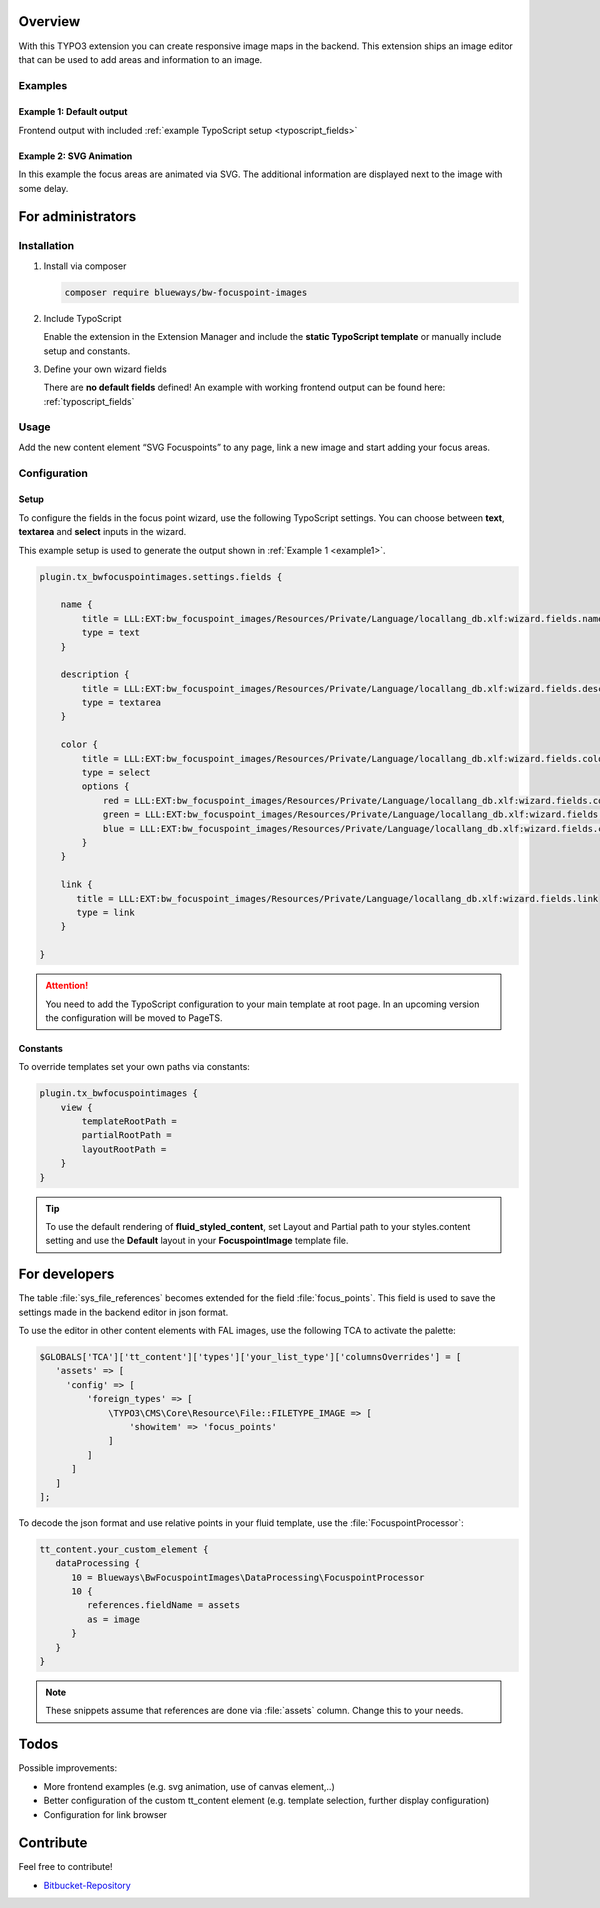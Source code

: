 Overview
====================

With this TYPO3 extension you can create responsive image maps in the
backend. This extension ships an image editor that can be used to add areas and information to an image.

.. figure:: ./Images/example_backend.png
   :alt: Editor in the backend
   :class: with-shadow

Examples
--------

.. _example1:

Example 1: Default output
~~~~~~~~~~~~~~~~~~~~~~~~~

Frontend output with included :ref:`example TypoScript setup <typoscript_fields>`

.. figure:: ./Images/example_frontend.jpg
   :alt: Frontend output example 1
   :class: with-shadow


Example 2: SVG Animation
~~~~~~~~~~~~~~~~~~~~~~~~

In this example the focus areas are animated via SVG. The additional information are displayed next to the image with some delay.

.. figure:: ./Images/example_animation.gif
   :alt: Frontend output example 2
   :class: with-shadow

For administrators
==================

Installation
------------

.. rst-class:: bignums

1. Install via composer

   .. code:: bash

      composer require blueways/bw-focuspoint-images

2. Include TypoScript

   Enable the extension in the Extension Manager and include the **static TypoScript template** or manually include setup and constants.

3. Define your own wizard fields

   There are **no default fields** defined! An example with working frontend output can be found here: :ref:`typoscript_fields`

Usage
-----

Add the new content element “SVG Focuspoints” to any page, link a new
image and start adding your focus areas.


Configuration
-------------

.. _typoscript_fields:

Setup
~~~~~

To configure the fields in the focus point wizard, use the following
TypoScript settings. You can choose between **text**, **textarea** and
**select** inputs in the wizard.

This example setup is used to generate the output shown in :ref:`Example 1 <example1>`.

.. code:: typoscript

   plugin.tx_bwfocuspointimages.settings.fields {

       name {
           title = LLL:EXT:bw_focuspoint_images/Resources/Private/Language/locallang_db.xlf:wizard.fields.name
           type = text
       }

       description {
           title = LLL:EXT:bw_focuspoint_images/Resources/Private/Language/locallang_db.xlf:wizard.fields.description
           type = textarea
       }

       color {
           title = LLL:EXT:bw_focuspoint_images/Resources/Private/Language/locallang_db.xlf:wizard.fields.color
           type = select
           options {
               red = LLL:EXT:bw_focuspoint_images/Resources/Private/Language/locallang_db.xlf:wizard.fields.color.red
               green = LLL:EXT:bw_focuspoint_images/Resources/Private/Language/locallang_db.xlf:wizard.fields.color.green
               blue = LLL:EXT:bw_focuspoint_images/Resources/Private/Language/locallang_db.xlf:wizard.fields.color.blue
           }
       }

       link {
          title = LLL:EXT:bw_focuspoint_images/Resources/Private/Language/locallang_db.xlf:wizard.fields.link
          type = link
       }

   }

.. attention::
   You need to add the TypoScript configuration to your main template at root page. In an upcoming version the configuration will be moved to PageTS.

Constants
~~~~~~~~~

To override templates set your own paths via constants:

.. code:: typoscript

   plugin.tx_bwfocuspointimages {
       view {
           templateRootPath =
           partialRootPath =
           layoutRootPath =
       }
   }

.. tip::

   To use the default rendering of **fluid_styled_content**, set Layout and Partial path to your styles.content setting and use the **Default** layout in your **FocuspointImage** template file.


For developers
==============

The table :file:`sys_file_references` becomes extended for the field :file:`focus_points`. This field is used to save the settings made in the backend editor in json format.

To use the editor in other content elements with FAL images, use the following TCA to activate the palette:

.. code-block:: php

   $GLOBALS['TCA']['tt_content']['types']['your_list_type']['columnsOverrides'] = [
      'assets' => [
        'config' => [
            'foreign_types' => [
                \TYPO3\CMS\Core\Resource\File::FILETYPE_IMAGE => [
                    'showitem' => 'focus_points'
                ]
            ]
         ]
      ]
   ];

To decode the json format and use relative points in your fluid template, use the :file:`FocuspointProcessor`:

.. code-block:: typoscript

   tt_content.your_custom_element {
      dataProcessing {
         10 = Blueways\BwFocuspointImages\DataProcessing\FocuspointProcessor
         10 {
            references.fieldName = assets
            as = image
         }
      }
   }

.. note::
   These snippets assume that references are done via :file:`assets` column. Change this to your needs.

Todos
=====

Possible improvements:

* More frontend examples (e.g. svg animation, use of canvas element,..)
* Better configuration of the custom tt_content element (e.g. template selection, further display configuration)
* Configuration for link browser


Contribute
==========

Feel free to contribute!

* `Bitbucket-Repository <https://bitbucket.org/blueways/bw_focuspoint_images/>`__

.. versionadded:: 2.2.0
   New link browser for the Focuspoint Wizard

.. versionadded:: 2.3.0
   Support for TYPO3 v10

.. versionadded:: 2.3.1
   Bugfix for missing TypoScript include at root page

